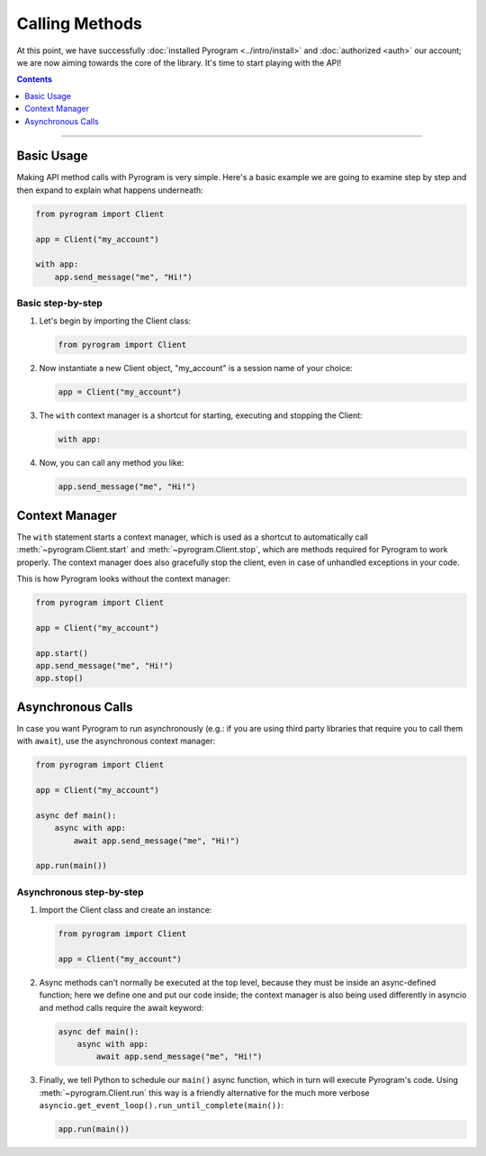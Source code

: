 Calling Methods
===============

At this point, we have successfully :doc:`installed Pyrogram <../intro/install>` and :doc:`authorized <auth>` our
account; we are now aiming towards the core of the library. It's time to start playing with the API!

.. contents:: Contents
    :backlinks: none
    :depth: 1
    :local:

-----

Basic Usage
-----------

Making API method calls with Pyrogram is very simple. Here's a basic example we are going to examine step by step and
then expand to explain what happens underneath:

.. code-block:: python

    from pyrogram import Client

    app = Client("my_account")

    with app:
        app.send_message("me", "Hi!")

Basic step-by-step
^^^^^^^^^^^^^^^^^^

#.  Let's begin by importing the Client class:

    .. code-block:: python

        from pyrogram import Client

#.  Now instantiate a new Client object, "my_account" is a session name of your choice:

    .. code-block:: python

        app = Client("my_account")

#.  The ``with`` context manager is a shortcut for starting, executing and stopping the Client:

    .. code-block:: python

        with app:

#.  Now, you can call any method you like:

    .. code-block:: python

        app.send_message("me", "Hi!")

Context Manager
---------------

The ``with`` statement starts a context manager, which is used as a shortcut to automatically call
:meth:`~pyrogram.Client.start` and :meth:`~pyrogram.Client.stop`, which are methods required for Pyrogram to work
properly. The context manager does also gracefully stop the client, even in case of unhandled exceptions in your code.

This is how Pyrogram looks without the context manager:

.. code-block:: python

    from pyrogram import Client

    app = Client("my_account")

    app.start()
    app.send_message("me", "Hi!")
    app.stop()

Asynchronous Calls
------------------

In case you want Pyrogram to run asynchronously (e.g.: if you are using third party libraries that require you to call
them with ``await``), use the asynchronous context manager:

.. code-block:: python

    from pyrogram import Client

    app = Client("my_account")

    async def main():
        async with app:
            await app.send_message("me", "Hi!")

    app.run(main())

Asynchronous step-by-step
^^^^^^^^^^^^^^^^^^^^^^^^^

#.  Import the Client class and create an instance:

    .. code-block:: python

        from pyrogram import Client

        app = Client("my_account")

#.  Async methods can't normally be executed at the top level, because they must be inside an async-defined function;
    here we define one and put our code inside; the context manager is also being used differently in asyncio and
    method calls require the await keyword:

    .. code-block:: python

        async def main():
            async with app:
                await app.send_message("me", "Hi!")

#.  Finally, we tell Python to schedule our ``main()`` async function, which in turn will execute Pyrogram's code. Using
    :meth:`~pyrogram.Client.run` this way is a friendly alternative for the much more verbose
    ``asyncio.get_event_loop().run_until_complete(main())``:

    .. code-block:: python

        app.run(main())
